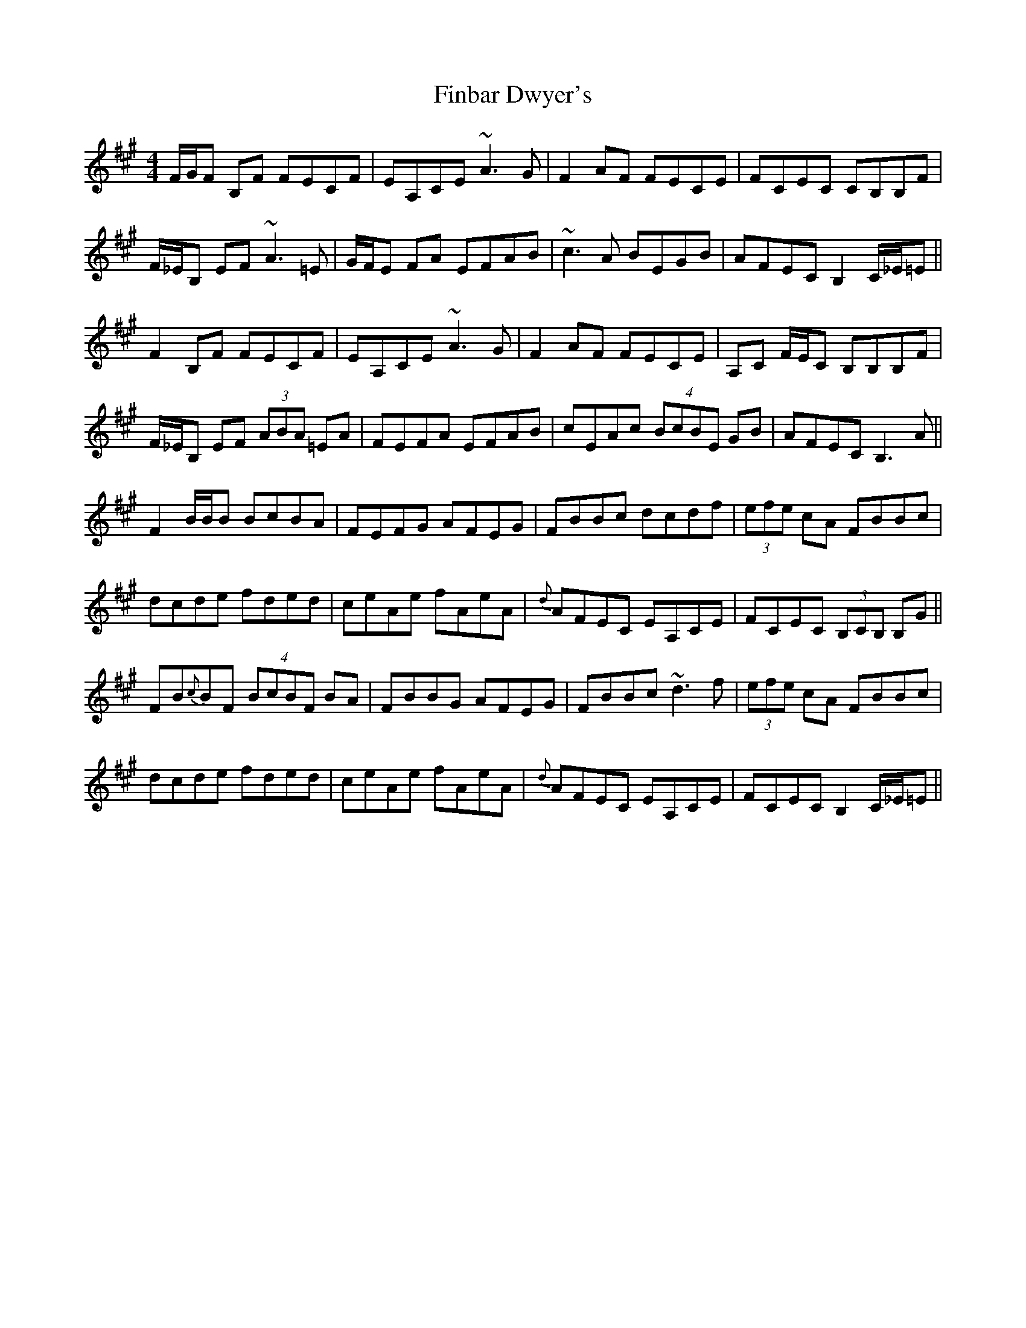 X: 13021
T: Finbar Dwyer's
R: reel
M: 4/4
K: Bdorian
F/G/F B,F FECF|EA,CE ~A3G|F2 AF FECE|FCEC CB,B,F|
F/_E/B, EF ~A3=E|G/F/E FA EFAB|~c3A BEGB|AFEC B,2 C/_E/=E||
F2 B,F FECF|EA,CE ~A3G|F2 AF FECE|A,C F/E/C B,B,B,F|
F/_E/B, EF (3ABA =EA|FEFA EFAB|cEAc (4BcBE GB|AFEC B,3A||
F2 B/B/B BcBA|FEFG AFEG|FBBc dcdf|(3efe cA FBBc|
dcde fded|ceAe fAeA|{d}AFEC EA,CE|FCEC (3B,CB, B,G||
FB{c}BF (4BcBF BA|FBBG AFEG|FBBc ~d3f|(3efe cA FBBc|
dcde fded|ceAe fAeA|{d}AFEC EA,CE|FCEC B,2 C/_E/=E||

